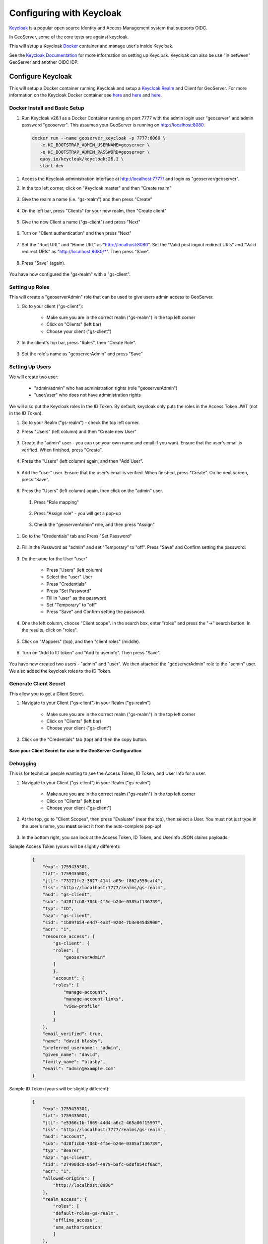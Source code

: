 .. _community_oidc_keycloak:


Configuring with Keycloak
=========================

`Keycloak <https://www.keycloak.org/>`_ is a popular open source Identity and Access Management system that supports OIDC.

In GeoServer, some of the core tests are against keycloak.

This will setup a Keycloak `Docker <https://www.docker.com/>`_ container and manage user's inside Keycloak.

See the `Keycloak Documentation <https://www.keycloak.org/guides>`_ for more information on setting up Keycloak.  Keycloak can also be use "in between" GeoServer and another OIDC IDP. 


Configure Keycloak
------------------

This will setup a Docker container running Keycloak and setup a `Keycloak Realm <https://www.keycloak.org/docs/latest/server_admin/index.html#_configuring-realms>`_ and Client for GeoServer.  For more information on the Keycloak Docker container see `here <https://www.keycloak.org/getting-started/getting-started-docker>`__ and `here <https://www.keycloak.org/server/containers>`__ and `here <https://hub.docker.com/r/keycloak/keycloak>`__.

Docker Install and Basic Setup
^^^^^^^^^^^^^^^^^^^^^^^^^^^^^^

#. Run Keycloak v26.1 as a Docker Container running on port 7777 with the admin login user "geoserver" and admin password "geoserver".  This assumes your GeoServer is running on http://localhost:8080.

  .. code-block:: bash
     
     docker run --name geoserver_keycloak -p 7777:8080 \
        -e KC_BOOTSTRAP_ADMIN_USERNAME=geoserver \
        -e KC_BOOTSTRAP_ADMIN_PASSWORD=geoserver \
        quay.io/keycloak/keycloak:26.1 \
        start-dev

#. Access the Keycloak administration interface at http://localhost:7777/ and login as "geoserver/geoserver".

#. In the top left corner, click on "Keycloak master" and then "Create realm"

    .. figure:: ../img/keycloak-create-realm.png
     :align: center
     :width: 200px

#. Give the realm a name (i.e. "gs-realm") and then press "Create"

    .. figure:: ../img/keycloak-create-realm2.png
     :align: center
     :width: 400px

#. On the left bar, press "Clients" for your new realm, then "Create client"

    .. figure:: ../img/keycloak-create-client.png
     :align: center
     :width: 400px

#. Give the new Client a name ("gs-client") and press "Next"

    .. figure:: ../img/keycloak-create-client2.png
     :align: center
     :width: 400px


#. Turn on "Client authentication" and then press "Next"

    .. figure:: ../img/keycloak-create-client3.png
     :align: center
     :width: 400px


#. Set the "Root URL" and "Home URL" as "http://localhost:8080".  Set the "Valid post logout redirect URIs" and "Valid redirect URIs" as "http://localhost:8080/\*".  Then press "Save".

    .. figure:: ../img/keycloak-create-client4.png
     :align: center
     :width: 400px

#. Press "Save" (again).

    .. figure:: ../img/keycloak-create-client5.png
     :align: center
     :width: 400px


You have now configured the "gs-realm" with a "gs-client".


Setting up Roles
^^^^^^^^^^^^^^^^

This will create a "geoserverAdmin" role that can be used to give users admin access to GeoServer.

#. Go to your client ("gs-client"):

    * Make sure you are in the correct realm ("gs-realm") in the top left corner
    * Click on "Clients" (left bar)
    * Choose your client ("gs-client")

#. In the client's top bar, press "Roles", then "Create Role".

    .. figure:: ../img/keycloak-create-role1.png
     :align: center
     :width: 400px


#. Set the role's name as "geoserverAdmin" and press "Save"

    .. figure:: ../img/keycloak-create-role2.png
     :align: center
     :width: 400px


Setting Up Users
^^^^^^^^^^^^^^^^

We will create two user:

    * "admin/admin" who has administration rights (role "geoserverAdmin")
    * "user/user" who does not have administration rights

We will also put the Keycloak roles in the ID Token. By default, keycloak only puts the roles in the Access Token JWT (not in the ID Token).

#. Go to your Realm ("gs-realm") - check the top left corner.

#. Press "Users" (left column) and then "Create new User"

    .. figure:: ../img/keycloak-create-user1.png
     :align: center
     :width: 400px

#. Create the "admin" user - you can use your own name and email if you want. Ensure that the user's email is verified. When finished, press "Create".

    .. figure:: ../img/keycloak-create-user2.png
     :align: center
     :width: 400px


#. Press the "Users" (left column) again, and then "Add User".

    .. figure:: ../img/keycloak-create-user3.png
     :align: center
     :width: 400px

#. Add the "user" user. Ensure that the user's email is verified. When finished, press "Create". On he next screen, press "Save".

    .. figure:: ../img/keycloak-create-user4.png
     :align: center
     :width: 400px

#. Press the "Users" (left column) again, then click on the "admin" user.

    .. figure:: ../img/keycloak-create-user5.png
     :align: center
     :width: 400px

 #. Press "Role mapping"

    .. figure:: ../img/keycloak-create-user6.png
        :align: center
        :width: 400px   

 #. Press "Assign role" - you will get a pop-up

    .. figure:: ../img/keycloak-create-user7.png
        :align: center
        :width: 400px   

 #. Check the "geoserverAdmin" role, and then press "Assign"

    .. figure:: ../img/keycloak-create-user8.png
        :align: center
        :width: 400px   

#. Go to the "Credentials" tab and Press "Set Password"

    .. figure:: ../img/keycloak-set-password-admin1.png
        :align: center
        :width: 400px

#. Fill in the Password as "admin" and set "Temporary" to "off".  Press "Save" and Confirm setting the password.

    .. figure:: ../img/keycloak-set-password-admin2.png
        :align: center
        :width: 400px

#. Do the same for the User "user"

    * Press "Users" (left column)
    * Select the "user" User
    * Press "Credentials"
    * Press "Set Password"
    * Fill in "user" as the password
    * Set "Temporary" to "off"
    * Press "Save" and Confirm setting the password.

    .. figure:: ../img/keycloak-set-password-user1.png
        :align: center
        :width: 400px
    
#. One the left column, choose "Client scope".  In the search box, enter "roles" and press the "->" search button.  In the results, click on "roles".

    .. figure:: ../img/keycloak-id-token.png
        :align: center
        :width: 400px   

#. Click on "Mappers" (top), and then "client roles" (middle).

    .. figure:: ../img/keycloak-id-token2.png
        :align: center
        :width: 400px

#. Turn on "Add to ID token" and "Add to userinfo". Then press "Save".

    .. figure:: ../img/keycloak-id-token3.png
        :align: center
        :width: 400px


You have now created two users - "admin" and "user".  We then attached the "geoserverAdmin" role to the "admin" user.  We also added the keycloak roles to the ID Token.


Generate Client Secret
^^^^^^^^^^^^^^^^^^^^^^

This allow you to get a Client Secret.

#. Navigate to your Client ("gs-client") in your Realm ("gs-realm")
 
    * Make sure you are in the correct realm ("gs-realm") in the top left corner
    * Click on "Clients" (left bar)
    * Choose your client ("gs-client")

#. Click on the "Credentials" tab (top) and then the copy button.

    .. figure:: ../img/keycloak-client-secret.png
        :align: center
        :width: 400px

**Save your Client Secret for use in the GeoServer Configuration**


Debugging
^^^^^^^^^

This is for technical people wanting to see the Access Token, ID Token, and User Info for a user.

#. Navigate to your Client ("gs-client") in your Realm ("gs-realm")
 
    * Make sure you are in the correct realm ("gs-realm") in the top left corner
    * Click on "Clients" (left bar)
    * Choose your client ("gs-client")

#. At the top, go to "Client Scopes", then press "Evaluate" (near the top), then select a User.  You must not just type in the user's name, you **must** select it from the auto-complete pop-up!

    .. figure:: ../img/keycloak-debug1.png
        :align: center
        :width: 400px   

#. In the bottom right, you can look at the Access Token, ID Token, and Userinfo JSON claims payloads.

Sample Access Token (yours will be slightly different):

      .. code-block:: json

        {
            "exp": 1759435301,
            "iat": 1759435001,
            "jti": "73171fc2-3827-414f-a03e-f862a550caf4",
            "iss": "http://localhost:7777/realms/gs-realm",
            "aud": "gs-client",
            "sub": "d28f1cb8-704b-4f5e-b24e-0385af136739",
            "typ": "ID",
            "azp": "gs-client",
            "sid": "1b897b54-e4d7-4a3f-9204-7b3e045d8900",
            "acr": "1",
            "resource_access": {
                "gs-client": {
                "roles": [
                    "geoserverAdmin"
                ]
                },
                "account": {
                "roles": [
                    "manage-account",
                    "manage-account-links",
                    "view-profile"
                ]
                }
            },
            "email_verified": true,
            "name": "david blasby",
            "preferred_username": "admin",
            "given_name": "david",
            "family_name": "blasby",
            "email": "admin@example.com"
        }

Sample ID Token (yours will be slightly different):

    .. code-block:: json

        {
            "exp": 1759435301,
            "iat": 1759435001,
            "jti": "e5366c1b-f669-44d4-a6c2-465a06f15997",
            "iss": "http://localhost:7777/realms/gs-realm",
            "aud": "account",
            "sub": "d28f1cb8-704b-4f5e-b24e-0385af136739",
            "typ": "Bearer",
            "azp": "gs-client",
            "sid": "27490dc0-05ef-4979-bafc-6d8f854cf6ad",
            "acr": "1",
            "allowed-origins": [
                "http://localhost:8080"
            ],
            "realm_access": {
                "roles": [
                "default-roles-gs-realm",
                "offline_access",
                "uma_authorization"
                ]
            },
            "resource_access": {
                "gs-client": {
                "roles": [
                    "geoserverAdmin"
                ]
                },
                "account": {
                "roles": [
                    "manage-account",
                    "manage-account-links",
                    "view-profile"
                ]
                }
            },
            "scope": "openid profile email",
            "email_verified": true,
            "name": "david blasby",
            "preferred_username": "admin",
            "given_name": "david",
            "family_name": "blasby",
            "email": "admin@example.com"
        }


Sample userinfo (yours will be slightly different):

    .. code-block:: json

        {
        "sub": "d28f1cb8-704b-4f5e-b24e-0385af136739",
        "resource_access": {
            "gs-client": {
            "roles": [
                "geoserverAdmin"
            ]
            },
            "account": {
            "roles": [
                "manage-account",
                "manage-account-links",
                "view-profile"
            ]
            }
        },
        "email_verified": true,
        "name": "david blasby",
        "preferred_username": "admin",
        "given_name": "david",
        "family_name": "blasby",
        "email": "admin@example.com"
        }


Configure GeoServer
-------------------

The next step is to configure your Keycloak as the OIDC IDP for GeoServer.  You will need the Client Id ("gs-client") and the Client Secret (see above).

Create the OIDC Filter
^^^^^^^^^^^^^^^^^^^^^^

#. Login to GeoServer as an Admin

#. On the left bar under "Security", click "Authentication", and then "OpenID Connect Login"
    
    .. figure:: ../img/google-gs1.png
        :align: center

#. Give the it a name like "test-keycloak", then click the "OpenID Connect Provider Login" checkbox.
    
    .. figure:: ../img/keycloak-gs-filter1.png
        :align: center

#.  Fill in the required information:

    * "Client Id" is "gs-client" (name of the Keycloak client you created)
    * "Client Secret" which was copied from the keycloak client's "Credentials" tab (see above)
    * Turn off "Force Access Token URI HTTPS Secured Protocol" (at the bottom under "Advanced Settings")
    * Turn off " Force User Authorization URI HTTPS Secured Protocol" (at the bottom under "Advanced Settings")
    * In the "OpenID Discovery Document" type in "http://localhost:7777/realms/gs-realm/.well-known/openid-configuration"
    * Press "Discover" (this will download OIDC metadata from your keycloak client)

    .. figure:: ../img/keycloak-gs-filter2.png
        :align: center

#. After you press the "Discovery" button, most of the information will be filled out for you

    .. figure:: ../img/keycloak-gs-filter3.png
        :align: center


Configure Role Role Source 
^^^^^^^^^^^^^^^^^^^^^^^^^^


One the same page, we will configure the Role source:

    * Get the roles from the ID Token's "resource_access.gs-client.roles" claim
    * Convert the keycloak "geoserverAdmin" role to GeoServer's "ROLE_ADMINISTRATOR".

#. Go down to the bottom and configure the role source (for more info see :ref:`role source <community_oidc_role_source>`).  

    * Choose "ID Token" as the "Role Source" 
    * Set "resource_access.gs-client.roles" as the "JSON Path"
    * Set "geoserverAdmin=ROLE_ADMINISTRATOR" as the "Role Converter Map"
    * (optionally) Check "Only allow External Roles that are explicitly named above"
    * Press Save

    .. figure:: ../img/keycloak-rolesource-id.png
        :align: center



**NOTE:** You can also change the above to get the role from the ID Token, Access Token, or userinfo.


Allow Web Access (Filter Chain)
^^^^^^^^^^^^^^^^^^^^^^^^^^^^^^^

  * On the left bar under "Security", click "Authentication", and then click "Web" under "Filter Chains"
       
      .. figure:: ../img/google-filterchain1.png
         :align: center

   * Scroll down, and move the new Keycloak OIDC Filter to the Selected side by pressing the "->" button.
       
      .. figure:: ../img/keycloak-filterchain2.png
         :align: center

   * Move the new Keycloak OIDC Filter above "anonymous" by pressing the up arrow button.
       
      .. figure:: ../img/keycloak-filterchain3.png
         :align: center

   * Press "Close"

   * Press "Save" 


Testing
-------

See :ref:`troubleshooting <community_oidc_troubleshooting>`.

#. log out of GeoServer (or open an incognito tab)

#. Press the OIDC login button in the top left of the GeoServer Main Page

    .. figure:: ../img/keycloak-login1.png
        :align: center

#. The keycloak Login screen will appear.  Login as:

    * user "admin", password "admin"
    * user "user", password "user"

#. If you login as "admin", you should see the GeoServer administration screens.  If you login as "user", you will not.

    * Admin

        .. figure:: ../img/keycloak-login2.png
            :align: center

    * User

        .. figure:: ../img/keycloak-login3.png
            :align: center